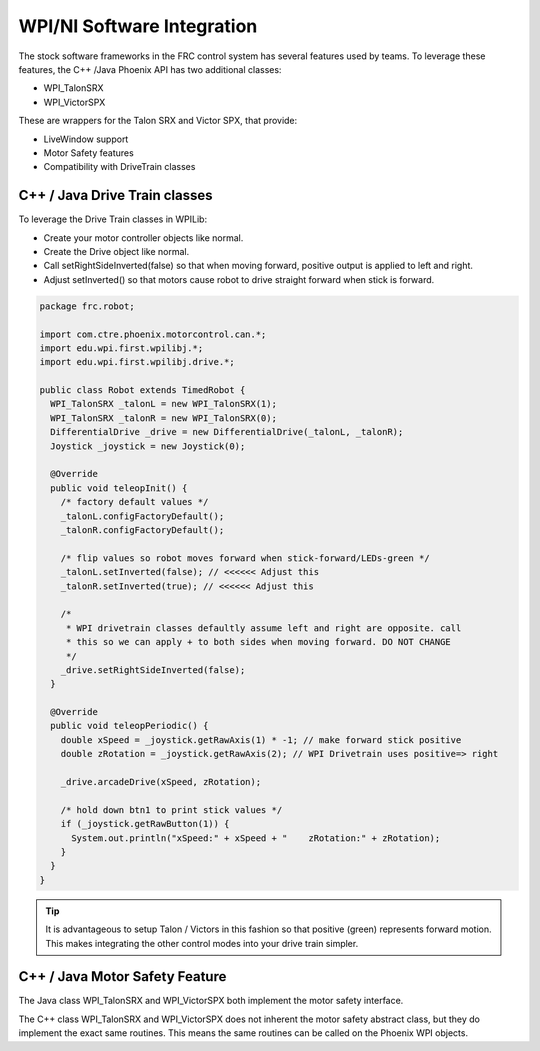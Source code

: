 .. _ch15_WPIDrive:

WPI/NI Software Integration
===========================

The stock software frameworks in the FRC control system has several features used by teams.
To leverage these features, the C++ /Java Phoenix API has two additional classes:

- WPI_TalonSRX
- WPI_VictorSPX

These are wrappers for the Talon SRX and Victor SPX, that provide:

- LiveWindow support
- Motor Safety features
- Compatibility with DriveTrain classes



C++ / Java Drive Train classes
~~~~~~~~~~~~~~~~~~~~~~~~~~~~~~~~~~~~~~~~~~~~~~~~~~~~~~~~~~~~~~~~~~~~~~~~~~~~~~~~~~~~~~
To leverage the Drive Train classes in WPILib:

- Create your motor controller objects like normal.
- Create the Drive object like normal.
- Call setRightSideInverted(false) so that when moving forward, positive output is applied to left and right.
- Adjust setInverted() so that motors cause robot to drive straight forward when stick is forward.

.. code-block :: java

  package frc.robot;
  
  import com.ctre.phoenix.motorcontrol.can.*;
  import edu.wpi.first.wpilibj.*;
  import edu.wpi.first.wpilibj.drive.*;
  
  public class Robot extends TimedRobot {
    WPI_TalonSRX _talonL = new WPI_TalonSRX(1);
    WPI_TalonSRX _talonR = new WPI_TalonSRX(0);
    DifferentialDrive _drive = new DifferentialDrive(_talonL, _talonR);
    Joystick _joystick = new Joystick(0);
  
    @Override
    public void teleopInit() {
      /* factory default values */
      _talonL.configFactoryDefault();
      _talonR.configFactoryDefault();
  
      /* flip values so robot moves forward when stick-forward/LEDs-green */
      _talonL.setInverted(false); // <<<<<< Adjust this
      _talonR.setInverted(true); // <<<<<< Adjust this
  
      /*
       * WPI drivetrain classes defaultly assume left and right are opposite. call
       * this so we can apply + to both sides when moving forward. DO NOT CHANGE
       */
      _drive.setRightSideInverted(false);
    }
  
    @Override
    public void teleopPeriodic() {
      double xSpeed = _joystick.getRawAxis(1) * -1; // make forward stick positive
      double zRotation = _joystick.getRawAxis(2); // WPI Drivetrain uses positive=> right
  
      _drive.arcadeDrive(xSpeed, zRotation);
  
      /* hold down btn1 to print stick values */
      if (_joystick.getRawButton(1)) {
        System.out.println("xSpeed:" + xSpeed + "    zRotation:" + zRotation);
      }
    }
  }


.. tip :: It is advantageous to setup Talon / Victors in this fashion so that positive (green) represents forward motion.  This makes integrating the other control modes into your drive train simpler.

C++ / Java Motor Safety Feature
~~~~~~~~~~~~~~~~~~~~~~~~~~~~~~~~~~~~~~~~~~~~~~~~~~~~~~~~~~~~~~~~~~~~~~~~~~~~~~~~~~~~~~
The Java class WPI_TalonSRX and WPI_VictorSPX both implement the motor safety interface. 

The C++ class WPI_TalonSRX and WPI_VictorSPX does not inherent the motor safety abstract class, but they do implement the exact same routines.
This means the same routines can be called on the Phoenix WPI objects.


